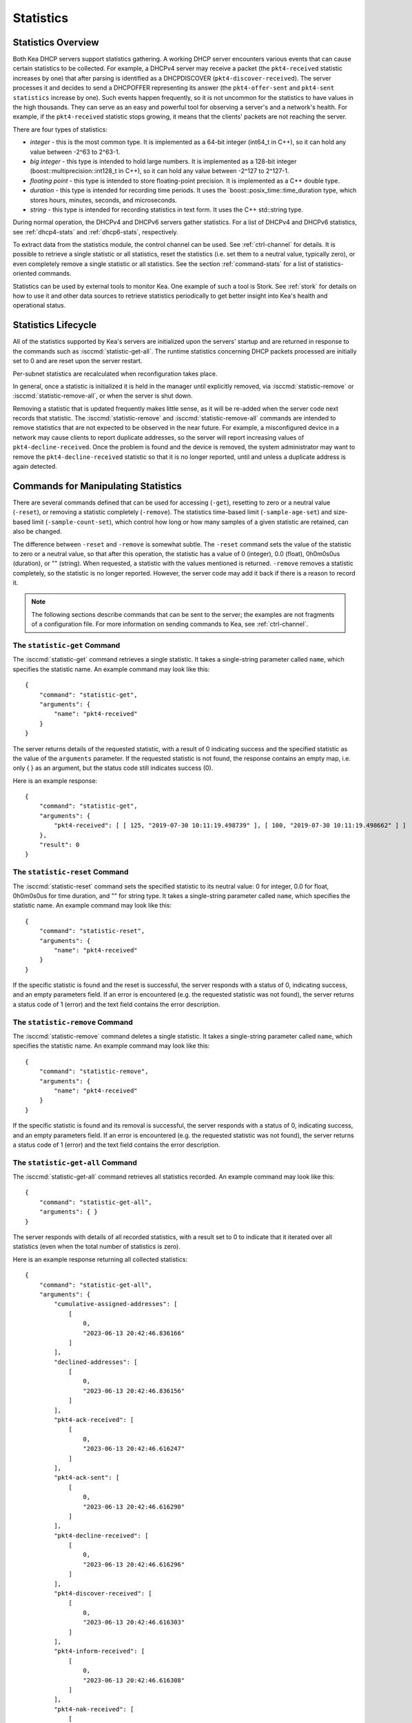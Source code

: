 .. _stats:

**********
Statistics
**********

Statistics Overview
===================

Both Kea DHCP servers support statistics gathering. A working DHCP
server encounters various events that can cause certain statistics to be
collected. For example, a DHCPv4 server may receive a packet
(the ``pkt4-received`` statistic increases by one) that after parsing is
identified as a DHCPDISCOVER (``pkt4-discover-received``). The server
processes it and decides to send a DHCPOFFER representing its answer
(the ``pkt4-offer-sent`` and ``pkt4-sent statistics`` increase by one). Such
events happen frequently, so it is not uncommon for the statistics to have
values in the high thousands. They can serve as an easy and powerful
tool for observing a server's and a network's health. For example, if
the ``pkt4-received`` statistic stops growing, it means that the clients'
packets are not reaching the server.

There are four types of statistics:

-  *integer* - this is the most common type. It is implemented as a
   64-bit integer (int64_t in C++), so it can hold any value between
   -2^63 to 2^63-1.

-  *big integer* - this type is intended to hold large numbers. It is
   implemented as a 128-bit integer (boost::multiprecision::int128_t in C++), so
   it can hold any value between -2^127 to 2^127-1.

-  *floating point* - this type is intended to store floating-point
   precision. It is implemented as a C++ double type.

-  *duration* - this type is intended for recording time periods. It
   uses the \`boost::posix_time::time_duration type, which stores hours,
   minutes, seconds, and microseconds.

-  *string* - this type is intended for recording statistics in text
   form. It uses the C++ std::string type.

During normal operation, the DHCPv4 and DHCPv6 servers gather
statistics. For a list of DHCPv4 and DHCPv6 statistics, see
:ref:`dhcp4-stats` and :ref:`dhcp6-stats`, respectively.

To extract data from the statistics module, the control channel can be
used. See :ref:`ctrl-channel` for details. It is possible to
retrieve a single statistic or all statistics, reset the statistics (i.e.
set them to a neutral value, typically zero), or even completely remove a
single statistic or all statistics. See the section :ref:`command-stats`
for a list of statistics-oriented commands.

Statistics can be used by external tools to monitor Kea. One example of such a tool is Stork.
See :ref:`stork` for details on how to use it and other data sources to retrieve statistics periodically
to get better insight into Kea's health and operational status.

.. _stats-lifecycle:

Statistics Lifecycle
====================

All of the statistics supported by Kea's servers are initialized upon the servers' startup
and are returned in response to the commands such as
:isccmd:`statistic-get-all`. The runtime statistics concerning DHCP packets
processed are initially set to 0 and are reset upon the server
restart.

Per-subnet statistics are recalculated when reconfiguration takes place.

In general, once a statistic is initialized it is held in the manager until
explicitly removed, via :isccmd:`statistic-remove` or
:isccmd:`statistic-remove-all`,
or when the server is shut down.

Removing a statistic that is updated frequently makes little sense, as
it will be re-added when the server code next records that statistic.
The :isccmd:`statistic-remove` and
:isccmd:`statistic-remove-all` commands are
intended to remove statistics that are not expected to be observed in
the near future. For example, a misconfigured device in a network may
cause clients to report duplicate addresses, so the server will report
increasing values of ``pkt4-decline-received``. Once the problem is found
and the device is removed, the system administrator may want to remove
the ``pkt4-decline-received`` statistic so that it is no longer reported, until
and unless a duplicate address is again detected.

.. isccmd:: stats
.. _command-stats:

Commands for Manipulating Statistics
====================================

There are several commands defined that can be used for accessing
(``-get``), resetting to zero or a neutral value (``-reset``), or removing a
statistic completely (``-remove``). The statistics time-based
limit (``-sample-age-set``) and size-based limit (``-sample-count-set``), which
control how long or how many samples of a given statistic are retained, can also
be changed.

The difference between ``-reset`` and ``-remove`` is somewhat subtle.
The ``-reset`` command sets the value of the statistic to zero or a neutral value,
so that after this operation, the statistic has a value of 0 (integer),
0.0 (float), 0h0m0s0us (duration), or "" (string).
When requested, a statistic with the values mentioned is returned.
``-remove`` removes a statistic completely, so the statistic is no longer
reported. However, the server code may add it back if there is a reason
to record it.

.. note::

   The following sections describe commands that can be sent to the
   server; the examples are not fragments of a configuration file. For
   more information on sending commands to Kea, see
   :ref:`ctrl-channel`.

.. isccmd:: statistic-get
.. _command-statistic-get:

The ``statistic-get`` Command
-----------------------------

The :isccmd:`statistic-get` command retrieves a single statistic. It takes a
single-string parameter called ``name``, which specifies the statistic
name. An example command may look like this:

::

   {
       "command": "statistic-get",
       "arguments": {
           "name": "pkt4-received"
       }
   }

The server returns details of the requested statistic, with a result of
0 indicating success and the specified statistic as the value of the
``arguments`` parameter. If the requested statistic is not found, the
response contains an empty map, i.e. only { } as an argument, but
the status code still indicates success (0).

Here is an example response:

::

   {
       "command": "statistic-get",
       "arguments": {
           "pkt4-received": [ [ 125, "2019-07-30 10:11:19.498739" ], [ 100, "2019-07-30 10:11:19.498662" ] ]
       },
       "result": 0
   }

.. isccmd:: statistic-reset
.. _command-statistic-reset:

The ``statistic-reset`` Command
-------------------------------

The :isccmd:`statistic-reset` command sets the specified statistic to its
neutral value: 0 for integer, 0.0 for float, 0h0m0s0us for time
duration, and "" for string type. It takes a single-string parameter
called ``name``, which specifies the statistic name. An example command
may look like this:

::

   {
       "command": "statistic-reset",
       "arguments": {
           "name": "pkt4-received"
       }
   }

If the specific statistic is found and the reset is successful, the
server responds with a status of 0, indicating success, and an empty
parameters field. If an error is encountered (e.g. the requested
statistic was not found), the server returns a status code of 1 (error)
and the text field contains the error description.

.. isccmd:: statistic-remove
.. _command-statistic-remove:

The ``statistic-remove`` Command
--------------------------------

The :isccmd:`statistic-remove` command deletes a single statistic. It
takes a single-string parameter called ``name``, which specifies the
statistic name. An example command may look like this:

::

   {
       "command": "statistic-remove",
       "arguments": {
           "name": "pkt4-received"
       }
   }

If the specific statistic is found and its removal is successful, the
server responds with a status of 0, indicating success, and an empty
parameters field. If an error is encountered (e.g. the requested
statistic was not found), the server returns a status code of 1 (error)
and the text field contains the error description.

.. isccmd:: statistic-get-all
.. _command-statistic-get-all:

The ``statistic-get-all`` Command
---------------------------------

The :isccmd:`statistic-get-all` command retrieves all statistics recorded. An
example command may look like this:

::

   {
       "command": "statistic-get-all",
       "arguments": { }
   }

The server responds with details of all recorded statistics, with a
result set to 0 to indicate that it iterated over all statistics (even
when the total number of statistics is zero).

Here is an example response returning all collected statistics:

::

   {
       "command": "statistic-get-all",
       "arguments": {
           "cumulative-assigned-addresses": [
               [
                   0,
                   "2023-06-13 20:42:46.836166"
               ]
           ],
           "declined-addresses": [
               [
                   0,
                   "2023-06-13 20:42:46.836156"
               ]
           ],
           "pkt4-ack-received": [
               [
                   0,
                   "2023-06-13 20:42:46.616247"
               ]
           ],
           "pkt4-ack-sent": [
               [
                   0,
                   "2023-06-13 20:42:46.616290"
               ]
           ],
           "pkt4-decline-received": [
               [
                   0,
                   "2023-06-13 20:42:46.616296"
               ]
           ],
           "pkt4-discover-received": [
               [
                   0,
                   "2023-06-13 20:42:46.616303"
               ]
           ],
           "pkt4-inform-received": [
               [
                   0,
                   "2023-06-13 20:42:46.616308"
               ]
           ],
           "pkt4-nak-received": [
               [
                   0,
                   "2023-06-13 20:42:46.616312"
               ]
           ],
           "pkt4-nak-sent": [
               [
                   0,
                   "2023-06-13 20:42:46.616314"
               ]
           ],
           "pkt4-offer-received": [
               [
                   0,
                   "2023-06-13 20:42:46.616318"
               ]
           ],
           "pkt4-offer-sent": [
               [
                   0,
                   "2023-06-13 20:42:46.616323"
               ]
           ],
           "pkt4-parse-failed": [
               [
                   0,
                   "2023-06-13 20:42:46.616326"
               ]
           ],
           "pkt4-receive-drop": [
               [
                   0,
                   "2023-06-13 20:42:46.616330"
               ]
           ],
           "pkt4-received": [
               [
                   0,
                   "2023-06-13 20:42:46.616335"
               ]
           ],
           "pkt4-release-received": [
               [
                   0,
                   "2023-06-13 20:42:46.616339"
               ]
           ],
           "pkt4-request-received": [
               [
                   0,
                   "2023-06-13 20:42:46.616343"
               ]
           ],
           "pkt4-sent": [
               [
                   0,
                   "2023-06-13 20:42:46.616348"
               ]
           ],
           "pkt4-unknown-received": [
               [
                   0,
                   "2023-06-13 20:42:46.616354"
               ]
           ],
           "reclaimed-declined-addresses": [
               [
                   0,
                   "2023-06-13 20:42:46.836159"
               ]
           ],
           "reclaimed-leases": [
               [
                   0,
                   "2023-06-13 20:42:46.836163"
               ]
           ],
           "subnet[1].assigned-addresses": [
               [
                   0,
                   "2023-06-13 20:42:46.836173"
               ]
           ],
           "subnet[1].cumulative-assigned-addresses": [
               [
                   0,
                   "2023-06-13 20:42:46.836098"
               ]
           ],
           "subnet[1].declined-addresses": [
               [
                   0,
                   "2023-06-13 20:42:46.836178"
               ]
           ],
           "subnet[1].pool[0].assigned-addresses": [
               [
                   0,
                   "2023-06-13 20:42:46.836205"
               ]
           ],
           "subnet[1].pool[0].cumulative-assigned-addresses": [
               [
                   0,
                   "2023-06-13 20:42:46.836137"
               ]
           ],
           "subnet[1].pool[0].declined-addresses": [
               [
                   0,
                   "2023-06-13 20:42:46.836213"
               ]
           ],
           "subnet[1].pool[0].reclaimed-declined-addresses": [
               [
                   0,
                   "2023-06-13 20:42:46.836225"
               ]
           ],
           "subnet[1].pool[0].reclaimed-leases": [
               [
                   0,
                   "2023-06-13 20:42:46.836236"
               ]
           ],
           "subnet[1].pool[0].total-addresses": [
               [
                   11010049,
                   "2023-06-13 20:42:46.836128"
               ]
           ],
           "subnet[1].reclaimed-declined-addresses": [
               [
                   0,
                   "2023-06-13 20:42:46.836186"
               ]
           ],
           "subnet[1].reclaimed-leases": [
               [
                   0,
                   "2023-06-13 20:42:46.836194"
               ]
           ],
           "subnet[1].total-addresses": [
               [
                   11010049,
                   "2023-06-13 20:42:46.836083"
               ]
           ],
           "subnet[1].v4-lease-reuses": [
               [
                   0,
                   "2023-06-13 20:42:46.836105"
               ]
           ],
           "subnet[1].v4-reservation-conflicts": [
               [
                   0,
                   "2023-06-13 20:42:46.836111"
               ]
           ],
           "v4-allocation-fail": [
               [
                   0,
                   "2023-06-13 20:42:46.616358"
               ]
           ],
           "v4-allocation-fail-classes": [
               [
                   0,
                   "2023-06-13 20:42:46.616363"
               ]
           ],
           "v4-allocation-fail-no-pools": [
               [
                   0,
                   "2023-06-13 20:42:46.616368"
               ]
           ],
           "v4-allocation-fail-shared-network": [
               [
                   0,
                   "2023-06-13 20:42:46.616372"
               ]
           ],
           "v4-allocation-fail-subnet": [
               [
                   0,
                   "2023-06-13 20:42:46.616376"
               ]
           ],
           "v4-lease-reuses": [
               [
                   0,
                   "2023-06-13 20:42:46.616410"
               ]
           ],
           "v4-reservation-conflicts": [
               [
                   0,
                   "2023-06-13 20:42:46.616412"
               ]
           ]
       },
       "result": 0
   }

or

::

   {
       "command": "statistic-get-all",
       "arguments": {
           "cumulative-assigned-nas": [
               [
                   0,
                   "2023-06-13 21:28:57.196757"
               ]
           ],
           "cumulative-assigned-pds": [
               [
                   0,
                   "2023-06-13 21:28:57.196758"
               ]
           ],
           "cumulative-registered": [
               [
                   0,
                   "2023-06-13 21:28:57.196758"
               ]
           ],
           "declined-addresses": [
               [
                   0,
                   "2023-06-13 21:28:57.196754"
               ]
           ],
           "pkt6-addr-reg-inform-received": [
               [
                   0,
                   "2023-06-13 21:28:57.177731"
               ]
           ],
           "pkt6-addr-reg-reply-received": [
               [
                   0,
                   "2023-06-13 21:28:57.177731"
               ]
           ],
           "pkt6-addr-reg-reply-sent": [
               [
                   0,
                   "2023-06-13 21:28:57.177731"
               ]
           ],
           "pkt6-advertise-received": [
               [
                   0,
                   "2023-06-13 21:28:57.177731"
               ]
           ],
           "pkt6-advertise-sent": [
               [
                   0,
                   "2023-06-13 21:28:57.177739"
               ]
           ],
           "pkt6-decline-received": [
               [
                   0,
                   "2023-06-13 21:28:57.177739"
               ]
           ],
           "pkt6-dhcpv4-query-received": [
               [
                   0,
                   "2023-06-13 21:28:57.177740"
               ]
           ],
           "pkt6-dhcpv4-response-received": [
               [
                   0,
                   "2023-06-13 21:28:57.177740"
               ]
           ],
           "pkt6-dhcpv4-response-sent": [
               [
                   0,
                   "2023-06-13 21:28:57.177741"
               ]
           ],
           "pkt6-infrequest-received": [
               [
                   0,
                   "2023-06-13 21:28:57.177742"
               ]
           ],
           "pkt6-parse-failed": [
               [
                   0,
                   "2023-06-13 21:28:57.177742"
               ]
           ],
           "pkt6-rebind-received": [
               [
                   0,
                   "2023-06-13 21:28:57.177743"
               ]
           ],
           "pkt6-receive-drop": [
               [
                   0,
                   "2023-06-13 21:28:57.177743"
               ]
           ],
           "pkt6-received": [
               [
                   0,
                   "2023-06-13 21:28:57.177744"
               ]
           ],
           "pkt6-release-received": [
               [
                   0,
                   "2023-06-13 21:28:57.177744"
               ]
           ],
           "pkt6-renew-received": [
               [
                   0,
                   "2023-06-13 21:28:57.177745"
               ]
           ],
           "pkt6-reply-received": [
               [
                   0,
                   "2023-06-13 21:28:57.177745"
               ]
           ],
           "pkt6-reply-sent": [
               [
                   0,
                   "2023-06-13 21:28:57.177746"
               ]
           ],
           "pkt6-request-received": [
               [
                   0,
                   "2023-06-13 21:28:57.177747"
               ]
           ],
           "pkt6-sent": [
               [
                   0,
                   "2023-06-13 21:28:57.177747"
               ]
           ],
           "pkt6-solicit-received": [
               [
                   0,
                   "2023-06-13 21:28:57.177748"
               ]
           ],
           "pkt6-unknown-received": [
               [
                   0,
                   "2023-06-13 21:28:57.177748"
               ]
           ],
           "reclaimed-declined-addresses": [
               [
                   0,
                   "2023-06-13 21:28:57.196755"
               ]
           ],
           "reclaimed-leases": [
               [
                   0,
                   "2023-06-13 21:28:57.196756"
               ]
           ],
           "subnet[1].assigned-nas": [
               [
                   0,
                   "2023-06-13 21:28:57.196760"
               ]
           ],
           "subnet[1].assigned-pds": [
               [
                   0,
                   "2023-06-13 21:28:57.196761"
               ]
           ],
           "subnet[1].cumulative-assigned-nas": [
               [
                   0,
                   "2023-06-13 21:28:57.196727"
               ]
           ],
           "subnet[1].cumulative-assigned-pds": [
               [
                   0,
                   "2023-06-13 21:28:57.196729"
               ]
           ],
           "subnet[1].cumulative-registered": [
               [
                   0,
                   "2023-06-13 21:28:57.196727"
               ]
           ],
           "subnet[1].declined-addresses": [
               [
                   0,
                   "2023-06-13 21:28:57.196763"
               ]
           ],
           "subnet[1].pd-pool[0].assigned-pds": [
               [
                   0,
                   "2023-06-13 21:28:57.196785"
               ]
           ],
           "subnet[1].pd-pool[0].cumulative-assigned-pds": [
               [
                   0,
                   "2023-06-13 21:28:57.196744"
               ]
           ],
           "subnet[1].pd-pool[0].reclaimed-leases": [
               [
                   0,
                   "2023-06-13 21:28:57.196789"
               ]
           ],
           "subnet[1].pd-pool[0].total-pds": [
               [
                   256,
                   "2023-06-13 21:28:57.196741"
               ]
           ],
           "subnet[1].pool[0].assigned-nas": [
               [
                   0,
                   "2023-06-13 21:28:57.196773"
               ]
           ],
           "subnet[1].pool[0].cumulative-assigned-nas": [
               [
                   0,
                   "2023-06-13 21:28:57.196739"
               ]
           ],
           "subnet[1].pool[0].declined-addresses": [
               [
                   0,
                   "2023-06-13 21:28:57.196775"
               ]
           ],
           "subnet[1].pool[0].reclaimed-declined-addresses": [
               [
                   0,
                   "2023-06-13 21:28:57.196779"
               ]
           ],
           "subnet[1].pool[0].reclaimed-leases": [
               [
                   0,
                   "2023-06-13 21:28:57.196783"
               ]
           ],
           "subnet[1].pool[0].total-nas": [
               [
                   281474976710656,
                   "2023-06-13 21:28:57.196736"
               ]
           ],
           "subnet[1].reclaimed-declined-addresses": [
               [
                   0,
                   "2023-06-13 21:28:57.196766"
               ]
           ],
           "subnet[1].reclaimed-leases": [
               [
                   0,
                   "2023-06-13 21:28:57.196770"
               ]
           ],
           "subnet[1].registered": [
               [
                   0,
                   "2023-06-13 21:28:57.196727"
               ]
           ],
           "subnet[1].total-nas": [
               [
                   281474976710656,
                   "2023-06-13 21:28:57.196720"
               ]
           ],
           "subnet[1].total-pds": [
               [
                   256,
                   "2023-06-13 21:28:57.196724"
               ]
           ],
           "subnet[1].v6-ia-na-lease-reuses": [
               [
                   0,
                   "2023-06-13 21:28:57.196731"
               ]
           ],
           "subnet[1].v6-ia-pd-lease-reuses": [
               [
                   0,
                   "2023-06-13 21:28:57.196733"
               ]
           ],
           "v6-allocation-fail": [
               [
                   0,
                   "2023-06-13 21:28:57.177749"
               ]
           ],
           "v6-allocation-fail-classes": [
               [
                   0,
                   "2023-06-13 21:28:57.177755"
               ]
           ],
           "v6-allocation-fail-no-pools": [
               [
                   0,
                   "2023-06-13 21:28:57.177756"
               ]
           ],
           "v6-allocation-fail-shared-network": [
               [
                   0,
                   "2023-06-13 21:28:57.177756"
               ]
           ],
           "v6-allocation-fail-subnet": [
               [
                   0,
                   "2023-06-13 21:28:57.177757"
               ]
           ],
           "v6-ia-na-lease-reuses": [
               [
                   0,
                   "2023-06-13 21:28:57.177757"
               ]
           ],
           "v6-ia-pd-lease-reuses": [
               [
                   0,
                   "2023-06-13 21:28:57.177758"
               ]
           ]
       },
       "result": 0
   }

or

::

   {
       "command": "statistic-get-all",
       "arguments": {
           "ncr-error": [
               [
                   0,
                   "2023-06-13 21:42:54.627751"
               ]
           ],
           "ncr-invalid": [
               [
                   0,
                   "2023-06-13 21:42:54.627749"
               ]
           ],
           "ncr-received": [
               [
                   0,
                   "2023-06-13 21:42:54.627737"
               ]
           ],
           "queue-mgr-queue-full": [
               [
                   0,
                   "2023-06-13 21:42:54.627737"
               ]
           ],
           "update-error": [
               [
                   0,
                   "2023-06-13 21:42:54.627759"
               ]
           ],
           "update-sent": [
               [
                   0,
                   "2023-06-13 21:42:54.627752"
               ]
           ],
           "update-signed": [
               [
                   0,
                   "2023-06-13 21:42:54.627753"
               ]
           ],
           "update-success": [
               [
                   0,
                   "2023-06-13 21:42:54.627755"
               ]
           ],
           "update-timeout": [
               [
                   0,
                   "2023-06-13 21:42:54.627757"
               ]
           ],
           "update-unsigned": [
               [
                   0,
                   "2023-06-13 21:42:54.627754"
               ]
           ]
       },
       "result": 0
   }

.. isccmd:: statistic-reset-all
.. _command-statistic-reset-all:

The ``statistic-reset-all`` Command
-----------------------------------

The :isccmd:`statistic-reset` command sets all statistics to their neutral
values: 0 for integer, 0.0 for float, 0h0m0s0us for time duration, and
"" for string type. An example command may look like this:

::

   {
       "command": "statistic-reset-all",
       "arguments": { }
   }

If the operation is successful, the server responds with a status of 0,
indicating success, and an empty parameters field. If an error is
encountered, the server returns a status code of 1 (error) and the text
field contains the error description.

.. isccmd:: statistic-remove-all
.. _command-statistic-remove-all:

The ``statistic-remove-all`` Command
------------------------------------

The :isccmd:`statistic-remove-all` command attempts to delete all statistics. An
example command may look like this:

::

   {
       "command": "statistic-remove-all",
       "arguments": { }
   }

If the removal of all statistics is successful, the server responds with
a status of 0, indicating success, and an empty parameters field. If an
error is encountered, the server returns a status code of 1 (error) and
the text field contains the error description.

.. isccmd:: statistic-sample-age-set
.. _command-statistic-sample-age-set:

The ``statistic-sample-age-set`` Command
----------------------------------------

The :isccmd:`statistic-sample-age-set` command sets a time-based limit
on samples for a given statistic. It takes two parameters: a string
called ``name``, which specifies the statistic name, and an integer value called
``duration``, which specifies the time limit for the given statistic in seconds.
An example command may look like this:

::

   {
       "command": "statistic-sample-age-set",
       "arguments": {
           "name": "pkt4-received",
           "duration": 1245
       }

   }

If the command is successful, the server responds with a status of
0, indicating success,
and an empty parameters field. If an error is encountered (e.g. the
requested statistic was not found), the server returns a status code
of 1 (error) and the text field contains the error description.

.. isccmd:: statistic-sample-age-set-all
.. _command-statistic-sample-age-set-all:

The ``statistic-sample-age-set-all`` Command
--------------------------------------------

The :isccmd:`statistic-sample-age-set-all` command sets time-based limits
on samples for all statistics. It takes a single-integer parameter
called ``duration``, which specifies the time limit for the statistic
in seconds. An example command may look like this:

::

   {
       "command": "statistic-sample-age-set-all",
       "arguments": {
           "duration": 1245
       }

   }

If the command is successful, the server responds with a status of
0, indicating success,
and an empty parameters field. If an error is encountered, the server returns
a status code of 1 (error) and the text field contains the error description.

.. isccmd:: statistic-sample-count-set
.. _command-statistic-sample-count-set:

The ``statistic-sample-count-set`` Command
------------------------------------------

The :isccmd:`statistic-sample-count-set` command sets a size-based limit
on samples for a given statistic. An example command may look
like this:

::

   {
       "command": "statistic-sample-count-set",
       "arguments": {
           "name": "pkt4-received",
           "max-samples": 100
       }

   }

If the command is successful, the server responds with a status of
0, indicating success,
and an empty parameters field. If an error is encountered (e.g. the
requested statistic was not found), the server returns a status code
of 1 (error) and the text field contains the error description.

.. isccmd:: statistic-sample-count-set-all
.. _command-statistic-sample-count-set-all:

The ``statistic-sample-count-set-all`` Command
----------------------------------------------

The :isccmd:`statistic-sample-count-set-all` command sets size-based limits
on samples for all statistics. An example command may look
like this:

::

   {
       "command": "statistic-sample-count-set-all",
       "arguments": {
           "max-samples": 100
       }

   }

If the command is successful, the server responds with a status of
0, indicating success,
and an empty parameters field. If an error is encountered, the server returns
a status code of 1 (error) and the text field contains the error description.

.. _time-series:

Time Series
===========

With certain statistics, a single isolated data point may be useful. However,
some statistics, such as received
packet size, packet processing time, or number of database queries needed to
process a packet, are not cumulative and it is useful to keep many data
points, perhaps to do some statistical analysis afterwards.


Each Kea statistic holds 20 data points; setting such
a limit prevents unlimited memory growth.
There are two ways to define the limits: time-based (e.g. keep samples from
the last 5 minutes) and size-based. The size-based
limit can be changed using one of two commands: :isccmd:`statistic-sample-count-set`,
to set a size limit for a single statistic, and :isccmd:`statistic-sample-count-set-all`,
to set size-based limits for all statistics. To set time-based
limits for a single statistic, use :isccmd:`statistic-sample-age-set`; use
:isccmd:`statistic-sample-age-set-all` to set time-based limits for all statistics.
For a given statistic only one type of limit can be active; storage
is limited by either time or size, not both.
